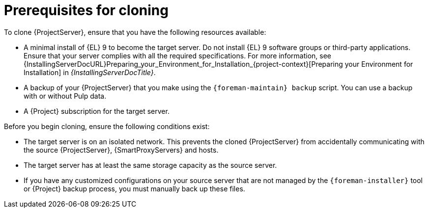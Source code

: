 :_mod-docs-content-type: CONCEPT

[id="prerequisites-for-cloning"]
= Prerequisites for cloning

To clone {ProjectServer}, ensure that you have the following resources available:

* A minimal install of {EL} 9 to become the target server.
Do not install {EL} 9 software groups or third-party applications.
Ensure that your server complies with all the required specifications.
For more information, see {InstallingServerDocURL}Preparing_your_Environment_for_Installation_{project-context}[Preparing your Environment for Installation] in _{InstallingServerDocTitle}_.
* A backup of your {ProjectServer} that you make using the `{foreman-maintain} backup` script.
You can use a backup with or without Pulp data.
* A {Project} subscription for the target server.

Before you begin cloning, ensure the following conditions exist:

* The target server is on an isolated network.
This prevents the cloned {ProjectServer} from accidentally communicating with the source {ProjectServer}, {SmartProxyServers} and hosts.
* The target server has at least the same storage capacity as the source server.
* If you have any customized configurations on your source server that are not managed by the `{foreman-installer}` tool or {Project} backup process, you must manually back up these files.
